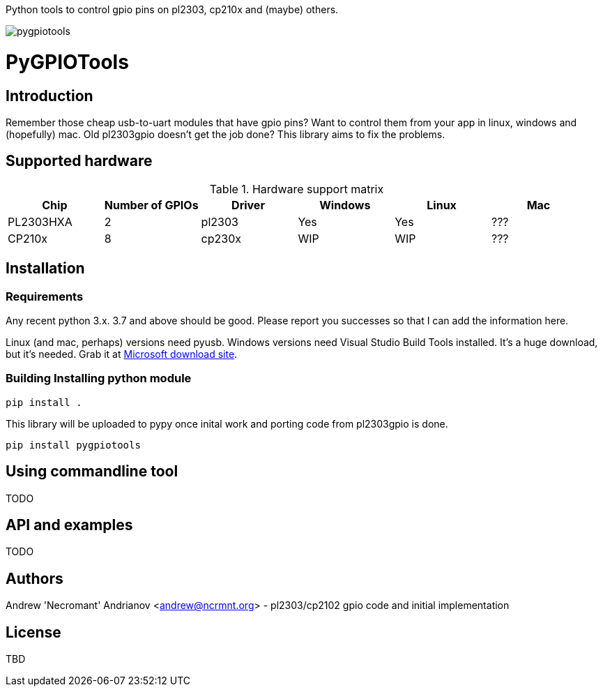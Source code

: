 
Python tools to control gpio pins on pl2303, cp210x and (maybe) others.

image::https://ci.appveyor.com/api/projects/status/github/nekromant/pygpiotools[]


= PyGPIOTools 

== Introduction

Remember those cheap usb-to-uart modules that have gpio pins? Want to control them from your app in 
linux, windows and (hopefully) mac. Old pl2303gpio doesn't get the job done? 
This library aims to fix the problems.

== Supported hardware

.Hardware support matrix
[width="100%", options="header"]
|=========================================================
|Chip | Number of GPIOs |Driver | Windows | Linux | Mac

| PL2303HXA    | 2 | pl2303 | Yes | Yes | ???
| CP210x       | 8 | cp230x | WIP | WIP | ??? 

|=========================================================

== Installation

=== Requirements

Any recent python 3.x. 3.7 and above should be good. Please report you successes so that I can add the information here.

Linux (and mac, perhaps) versions need pyusb. 
Windows versions need Visual Studio Build Tools installed. It's a huge download, but it's needed. Grab it at 
https://visualstudio.microsoft.com/downloads/#build-tools-for-visual-studio-2017[Microsoft download site].


=== Building Installing python module

----
pip install .
----

This library will be uploaded to pypy once inital work and porting code from pl2303gpio is done.

----
pip install pygpiotools
----

== Using commandline tool

TODO

== API and examples 

TODO

== Authors

Andrew 'Necromant' Andrianov <andrew@ncrmnt.org> - pl2303/cp2102 gpio code and initial implementation

== License

TBD